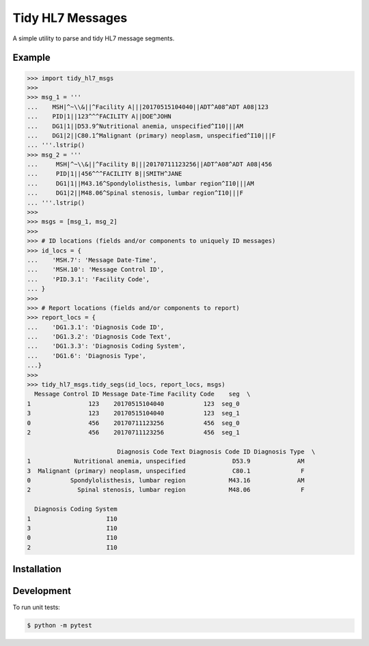 Tidy HL7 Messages
=================
A simple utility to parse and tidy HL7 message segments.

Example
-------

.. code-block:: python

    >>> import tidy_hl7_msgs
    >>> 
    >>> msg_1 = '''
    ...    MSH|^~\\&||^Facility A|||20170515104040||ADT^A08^ADT A08|123
    ...    PID|1||123^^^FACILITY A||DOE^JOHN
    ...    DG1|1||D53.9^Nutritional anemia, unspecified^I10|||AM
    ...    DG1|2||C80.1^Malignant (primary) neoplasm, unspecified^I10|||F
    ... '''.lstrip()
    >>> msg_2 = '''
    ...     MSH|^~\\&||^Facility B|||20170711123256||ADT^A08^ADT A08|456
    ...     PID|1||456^^^FACILITY B||SMITH^JANE
    ...     DG1|1||M43.16^Spondylolisthesis, lumbar region^I10|||AM
    ...     DG1|2||M48.06^Spinal stenosis, lumbar region^I10|||F
    ... '''.lstrip()
    >>>
    >>> msgs = [msg_1, msg_2]
    >>> 
    >>> # ID locations (fields and/or components to uniquely ID messages)
    >>> id_locs = {
    ...    'MSH.7': 'Message Date-Time',
    ...    'MSH.10': 'Message Control ID',
    ...    'PID.3.1': 'Facility Code',
    ... }
    >>> 
    >>> # Report locations (fields and/or components to report)
    >>> report_locs = {
    ...    'DG1.3.1': 'Diagnosis Code ID',
    ...    'DG1.3.2': 'Diagnosis Code Text',
    ...    'DG1.3.3': 'Diagnosis Coding System',
    ...    'DG1.6': 'Diagnosis Type',
    ...}
    >>> 
    >>> tidy_hl7_msgs.tidy_segs(id_locs, report_locs, msgs)
      Message Control ID Message Date-Time Facility Code    seg  \
    1                123    20170515104040           123  seg_0   
    3                123    20170515104040           123  seg_1   
    0                456    20170711123256           456  seg_0   
    2                456    20170711123256           456  seg_1   
    
                             Diagnosis Code Text Diagnosis Code ID Diagnosis Type  \
    1            Nutritional anemia, unspecified             D53.9             AM   
    3  Malignant (primary) neoplasm, unspecified             C80.1              F   
    0           Spondylolisthesis, lumbar region            M43.16             AM   
    2             Spinal stenosis, lumbar region            M48.06              F   
    
      Diagnosis Coding System  
    1                     I10  
    3                     I10  
    0                     I10  
    2                     I10  

Installation
------------


Development
-----------
To run unit tests:

.. code-block:: bash

    $ python -m pytest
